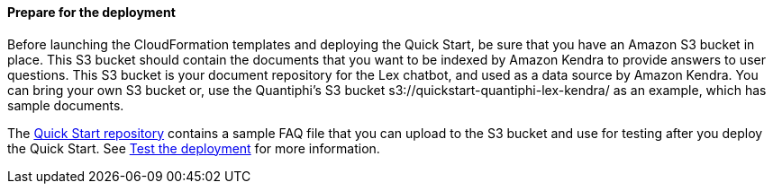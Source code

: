 // If no preperation is required, remove all content from here

==== Prepare for the deployment

Before launching the CloudFormation templates and deploying the Quick Start, be sure that you have an Amazon S3 bucket in place. This S3 bucket should contain the documents that you want to be indexed by Amazon Kendra to provide answers to user questions. This S3 bucket is your document repository for the Lex chatbot, and used as a data source by Amazon Kendra. You can bring your own S3 bucket or, use the Quantiphi's S3 bucket s3://quickstart-quantiphi-lex-kendra/ as an example, which has sample documents.

The https://fwd.aws/j4R5m[Quick Start repository] contains a sample FAQ file that you can upload to the S3 bucket and use for testing after you deploy the Quick Start. See link:#_test_the_deployment[Test the deployment] for more information.
